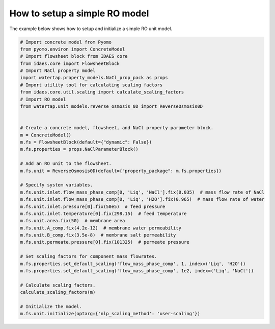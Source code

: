 How to setup a simple RO model
------------------------------------------------

The example below shows how to setup and initialize a simple RO unit model.

.. testsetup::

   # quiet idaes logs
   import idaes.logger as idaeslogger
   idaeslogger.getLogger('ideas.core').setLevel('CRITICAL')
   idaeslogger.getLogger('idaes.init').setLevel('CRITICAL')

.. code-block::

    # Import concrete model from Pyomo
    from pyomo.environ import ConcreteModel
    # Import flowsheet block from IDAES core
    from idaes.core import FlowsheetBlock
    # Import NaCl property model
    import watertap.property_models.NaCl_prop_pack as props
    # Import utility tool for calculating scaling factors
    from idaes.core.util.scaling import calculate_scaling_factors
    # Import RO model
    from watertap.unit_models.reverse_osmosis_0D import ReverseOsmosis0D


    # Create a concrete model, flowsheet, and NaCl property parameter block.
    m = ConcreteModel()
    m.fs = FlowsheetBlock(default={"dynamic": False})
    m.fs.properties = props.NaClParameterBlock()

    # Add an RO unit to the flowsheet.
    m.fs.unit = ReverseOsmosis0D(default={"property_package": m.fs.properties})

    # Specify system variables.
    m.fs.unit.inlet.flow_mass_phase_comp[0, 'Liq', 'NaCl'].fix(0.035)  # mass flow rate of NaCl
    m.fs.unit.inlet.flow_mass_phase_comp[0, 'Liq', 'H2O'].fix(0.965)  # mass flow rate of water
    m.fs.unit.inlet.pressure[0].fix(50e5)  # feed pressure
    m.fs.unit.inlet.temperature[0].fix(298.15)  # feed temperature
    m.fs.unit.area.fix(50)  # membrane area
    m.fs.unit.A_comp.fix(4.2e-12)  # membrane water permeability
    m.fs.unit.B_comp.fix(3.5e-8)  # membrane salt permeability
    m.fs.unit.permeate.pressure[0].fix(101325)  # permeate pressure

    # Set scaling factors for component mass flowrates.
    m.fs.properties.set_default_scaling('flow_mass_phase_comp', 1, index=('Liq', 'H2O'))
    m.fs.properties.set_default_scaling('flow_mass_phase_comp', 1e2, index=('Liq', 'NaCl'))

    # Calculate scaling factors.
    calculate_scaling_factors(m)

    # Initialize the model.
    m.fs.unit.initialize(optarg={'nlp_scaling_method': 'user-scaling'})
